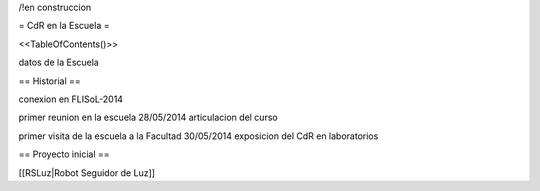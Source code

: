 /!\ en construccion

= CdR en la Escuela =

<<TableOfContents()>>

datos de la Escuela

== Historial ==

conexion en FLISoL-2014

primer reunion en la escuela 28/05/2014 articulacion del curso

primer visita de la escuela a la Facultad 30/05/2014 exposicion del CdR en laboratorios

== Proyecto inicial ==

[[RSLuz|Robot Seguidor de Luz]]
